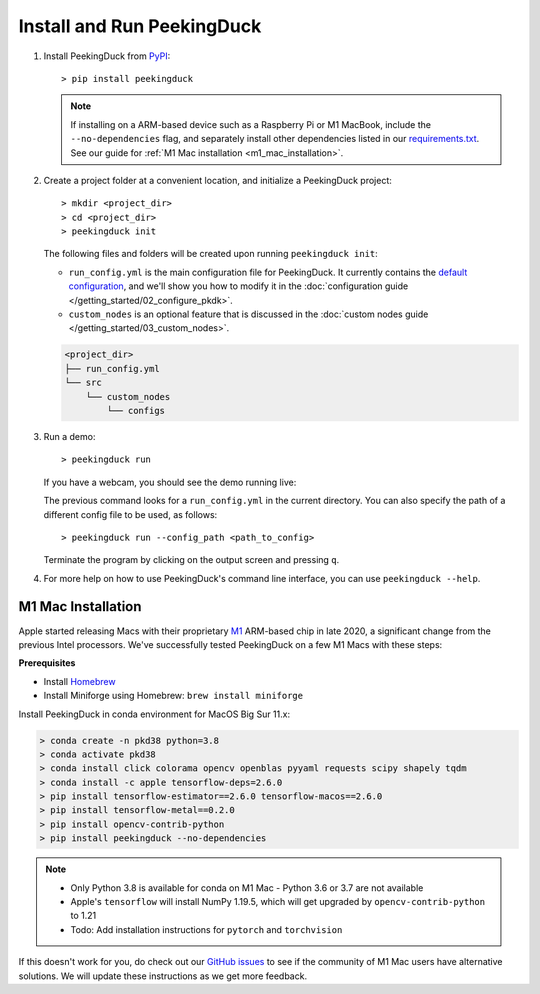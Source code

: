 ***************************
Install and Run PeekingDuck
***************************

#. Install PeekingDuck from `PyPI <https://pypi.org/project/peekingduck>`_::

   > pip install peekingduck

   .. note::
       If installing on a ARM-based device such as a Raspberry Pi or M1 MacBook, include the
       ``--no-dependencies`` flag, and separately install other dependencies listed in our
       `requirements.txt <https://github.com/aimakerspace/PeekingDuck/blob/dev/requirements.txt>`_.
       See our guide for :ref:`M1 Mac installation <m1_mac_installation>`.

#. Create a project folder at a convenient location, and initialize a PeekingDuck project::

   > mkdir <project_dir>
   > cd <project_dir>
   > peekingduck init
    
   The following files and folders will be created upon running ``peekingduck init``:
   
   * ``run_config.yml`` is the main configuration file for PeekingDuck. It currently contains the
     `default configuration <https://github.com/aimakerspace/PeekingDuck/blob/dev/run_config.yml>`_,
     and we'll show you how to modify it in the :doc:`configuration guide </getting_started/02_configure_pkdk>`.
   * ``custom_nodes`` is an optional feature that is discussed in the
     :doc:`custom nodes guide </getting_started/03_custom_nodes>`.

   .. code-block::

       <project_dir>
       ├── run_config.yml
       └── src
           └── custom_nodes
               └── configs

#. Run a demo::

   > peekingduck run

   If you have a webcam, you should see the demo running live:

   .. image:: https://raw.githubusercontent.com/aimakerspace/PeekingDuck/dev/images/readme/yolo_demo.gif
       :width: 50 %

   The previous command looks for a ``run_config.yml`` in the current directory. You can also specify
   the path of a different config file to be used, as follows::

   > peekingduck run --config_path <path_to_config>

   Terminate the program by clicking on the output screen and pressing ``q``.

#. For more help on how to use PeekingDuck's command line interface, you can use
   ``peekingduck --help``.

.. _m1_mac_installation:

M1 Mac Installation
===================

Apple started releasing Macs with their proprietary `M1 <https://en.wikipedia.org/wiki/Apple_M1>`_
ARM-based chip in late 2020, a significant change from the previous Intel processors. We've
successfully tested PeekingDuck on a few M1 Macs with these steps:

**Prerequisites**

* Install `Homebrew <https://brew.sh>`_
* Install Miniforge using Homebrew: ``brew install miniforge``

Install PeekingDuck in conda environment for MacOS Big Sur 11.x:

.. code-block:: text

   > conda create -n pkd38 python=3.8
   > conda activate pkd38
   > conda install click colorama opencv openblas pyyaml requests scipy shapely tqdm
   > conda install -c apple tensorflow-deps=2.6.0
   > pip install tensorflow-estimator==2.6.0 tensorflow-macos==2.6.0
   > pip install tensorflow-metal==0.2.0
   > pip install opencv-contrib-python
   > pip install peekingduck --no-dependencies

.. note::

    * Only Python 3.8 is available for conda on M1 Mac - Python 3.6 or 3.7 are not available
    * Apple's ``tensorflow`` will install NumPy 1.19.5, which will get upgraded by
      ``opencv-contrib-python`` to 1.21
    * Todo: Add installation instructions for ``pytorch`` and ``torchvision``

If this doesn't work for you, do check out our `GitHub issues <https://github.com/aimakerspace/PeekingDuck/issues>`_
to see if the community of M1 Mac users have alternative solutions. We will update these
instructions as we get more feedback.
